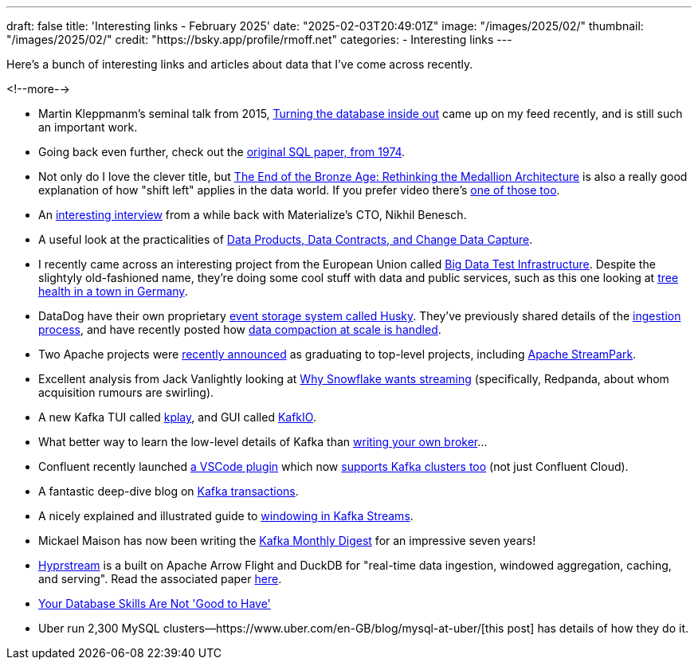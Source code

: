 ---
draft: false
title: 'Interesting links - February 2025'
date: "2025-02-03T20:49:01Z"
image: "/images/2025/02/"
thumbnail: "/images/2025/02/"
credit: "https://bsky.app/profile/rmoff.net"
categories:
- Interesting links
---

:source-highlighter: rouge
:icons: font
:rouge-css: style
:rouge-style: github

Here's a bunch of interesting links and articles about data that I've come across recently.

<!--more-->

* Martin Kleppmanm's seminal talk from 2015, https://martin.kleppmann.com/2015/11/05/database-inside-out-at-oredev.html[Turning the database inside out] came up on my feed recently, and is still such an important work.
* Going back even further, check out the https://dl.acm.org/doi/pdf/10.1145/800296.811515[original SQL paper, from 1974].
* Not only do I love the clever title, but https://www.infoq.com/articles/rethinking-medallion-architecture/[The End of the Bronze Age: Rethinking the Medallion Architecture] is also a really good explanation of how "shift left" applies in the data world. If you prefer video there's https://www.youtube.com/watch?v=FiZmyl1Npg0[one of those too].
* An https://www.streamingdata.tech/p/interview-with-nikhil-benesch-materialize[interesting interview] from a while back with Materialize's CTO, Nikhil Benesch. 
* A useful look at the practicalities of https://www.confluent.io/en-gb/blog/implementing-streaming-data-products/[Data Products, Data Contracts, and Change Data Capture].
* I recently came across an interesting project from the European Union called https://big-data-test-infrastructure.ec.europa.eu/index_en[Big Data Test Infrastructure]. Despite the slightyly old-fashioned name, they're doing some cool stuff with data and public services, such as this one looking at  https://big-data-test-infrastructure.ec.europa.eu/whats-new/news/rooting-data-revolutionising-urban-tree-health-monitoring-bochum-germany-2024-11-27_en[tree health in a town in Germany].
* DataDog have their own proprietary https://www.datadoghq.com/blog/engineering/introducing-husky/[event storage system called Husky]. They've previously shared details of the https://www.datadoghq.com/blog/engineering/husky-deep-dive/[ingestion process], and have recently posted how https://www.datadoghq.com/blog/engineering/husky-storage-compaction/[data compaction at scale is handled].
* Two Apache projects were https://news.apache.org/foundation/entry/the-apache-software-foundation-announces-new-top-level-projects[recently announced] as graduating to top-level projects, including https://streampark.apache.org/[Apache StreamPark].
* Excellent analysis from Jack Vanlightly looking at https://jack-vanlightly.com/blog/2025/2/3/why-snowflake-wants-streaming[Why Snowflake wants streaming] (specifically, Redpanda, about whom acquisition rumours are swirling).
* A new Kafka TUI called https://github.com/dhth/kplay[kplay], and GUI called https://kafkio.com/features[KafkIO].
* What better way to learn the low-level details of Kafka than https://www.reddit.com/r/apachekafka/comments/1hnkrzi/monkafka_building_a_kafka_broker_from_scratch/[writing your own broker]…
* Confluent recently launched https://marketplace.visualstudio.com/items?itemName=confluentinc.vscode-confluent[a VSCode plugin] which now https://old.reddit.com/r/apachekafka/comments/1hfr68m/the_confluent_extension_for_vs_code_now_supports/[supports Kafka clusters too] (not just Confluent Cloud).
* A fantastic deep-dive blog on https://www.warpstream.com/blog/kafka-transactions-explained-twice[Kafka transactions].
* A nicely explained and illustrated guide to https://www.responsive.dev/blog/windows-and-time-kafka-streams-101[windowing in Kafka Streams].
* Mickael Maison has now been writing the https://developers.redhat.com/blog/2025/02/03/kafka-monthly-digest-january-2025[Kafka Monthly Digest] for an impressive seven years!
* https://github.com/hyprstream/hyprstream[Hyprstream] is a built on Apache Arrow Flight and DuckDB for "real-time data ingestion, windowed aggregation, caching, and serving". Read the associated paper https://github.com/hyprstream/hyprstream?tab=readme-ov-file[here].
* https://renegadeotter.com/2023/11/12/your-database-skills-are-not-good-to-have.html[Your Database Skills Are Not 'Good to Have']
* Uber run 2,300 MySQL clusters—https://www.uber.com/en-GB/blog/mysql-at-uber/[this post] has details of how they do it.


